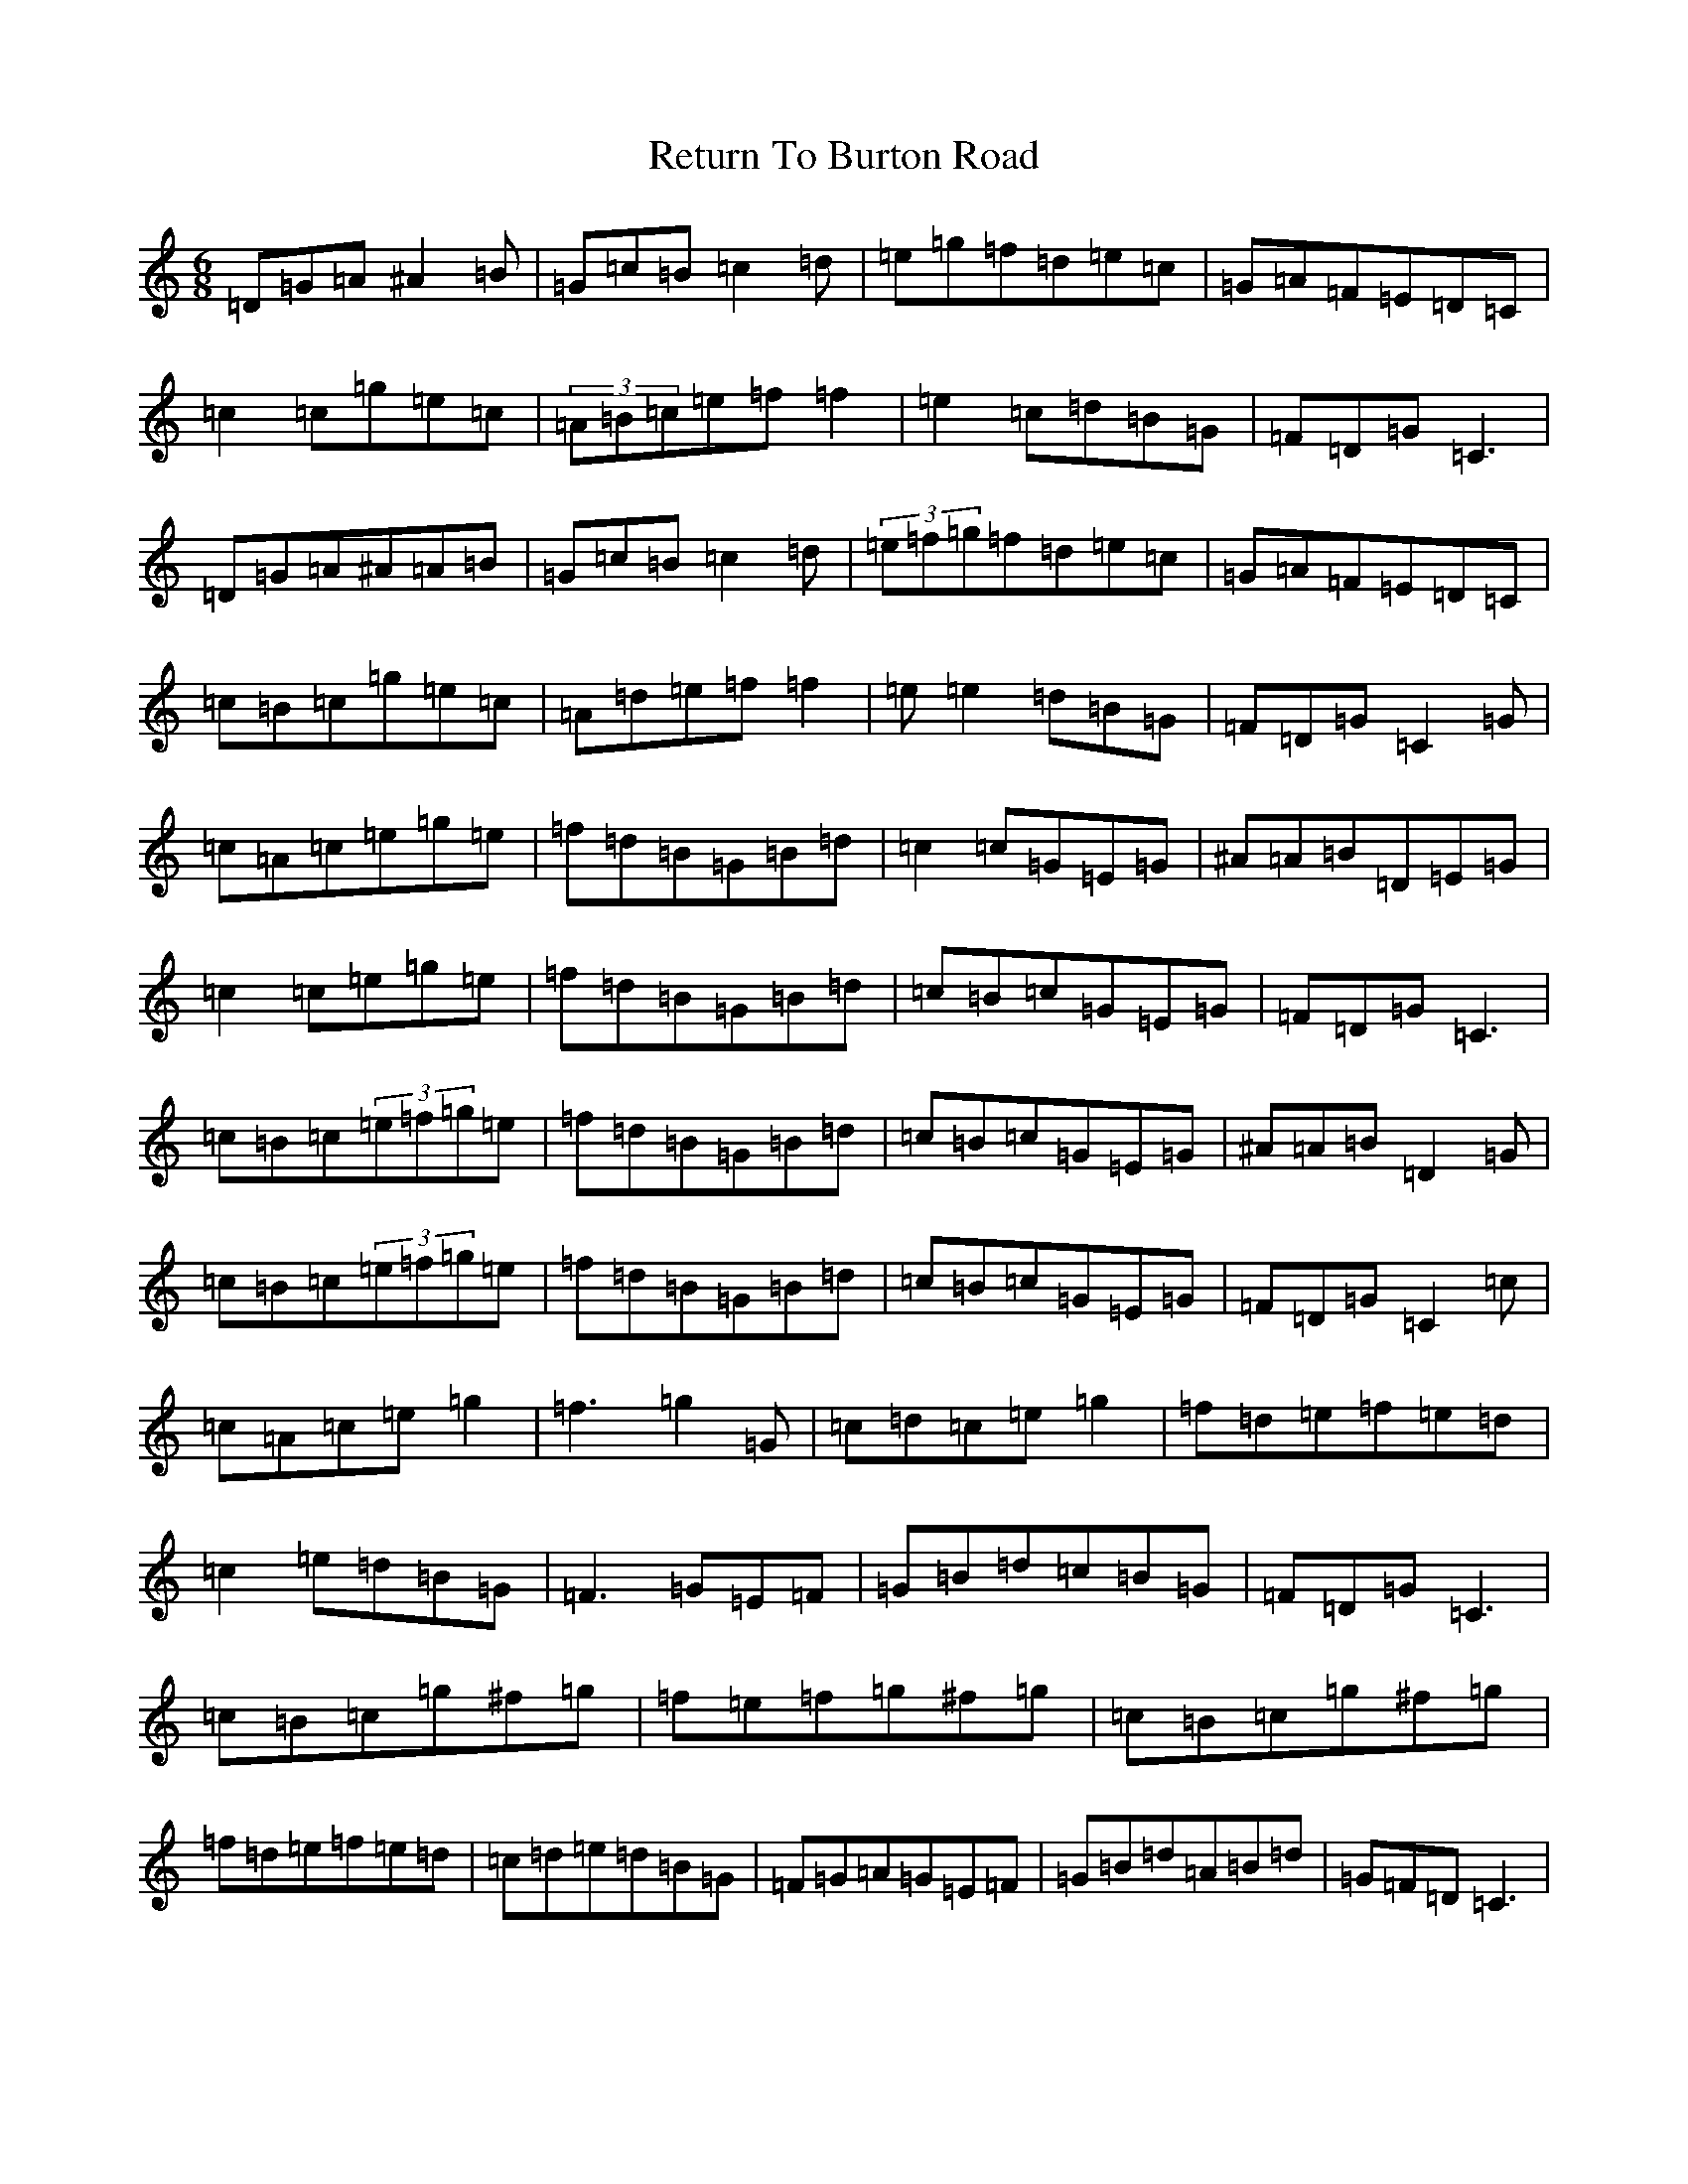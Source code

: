 X: 16528
T: Return To Burton Road
S: https://thesession.org/tunes/1391#setting3090
Z: D Major
R: jig
M:6/8
L:1/8
K: C Major
=D=G=A^A2=B|=G=c=B=c2=d|=e=g=f=d=e=c|=G=A=F=E=D=C|=c2=c=g=e=c|(3=A=B=c=e=f=f2|=e2=c=d=B=G|=F=D=G=C3|=D=G=A^A=A=B|=G=c=B=c2=d|(3=e=f=g=f=d=e=c|=G=A=F=E=D=C|=c=B=c=g=e=c|=A=d=e=f=f2|=e=e2=d=B=G|=F=D=G=C2=G|=c=A=c=e=g=e|=f=d=B=G=B=d|=c2=c=G=E=G|^A=A=B=D=E=G|=c2=c=e=g=e|=f=d=B=G=B=d|=c=B=c=G=E=G|=F=D=G=C3|=c=B=c(3=e=f=g=e|=f=d=B=G=B=d|=c=B=c=G=E=G|^A=A=B=D2=G|=c=B=c(3=e=f=g=e|=f=d=B=G=B=d|=c=B=c=G=E=G|=F=D=G=C2=c|=c=A=c=e=g2|=f3=g2=G|=c=d=c=e=g2|=f=d=e=f=e=d|=c2=e=d=B=G|=F3=G=E=F|=G=B=d=c=B=G|=F=D=G=C3|=c=B=c=g^f=g|=f=e=f=g^f=g|=c=B=c=g^f=g|=f=d=e=f=e=d|=c=d=e=d=B=G|=F=G=A=G=E=F|=G=B=d=A=B=d|=G=F=D=C3|